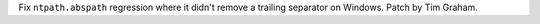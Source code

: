 Fix ``ntpath.abspath`` regression where it didn't remove a trailing
separator on Windows. Patch by Tim Graham.
